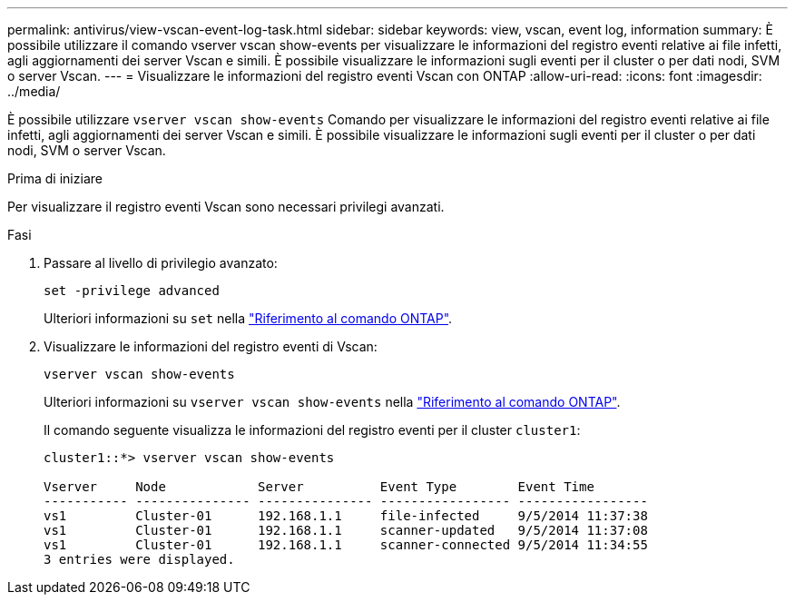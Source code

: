 ---
permalink: antivirus/view-vscan-event-log-task.html 
sidebar: sidebar 
keywords: view, vscan, event log, information 
summary: È possibile utilizzare il comando vserver vscan show-events per visualizzare le informazioni del registro eventi relative ai file infetti, agli aggiornamenti dei server Vscan e simili. È possibile visualizzare le informazioni sugli eventi per il cluster o per dati nodi, SVM o server Vscan. 
---
= Visualizzare le informazioni del registro eventi Vscan con ONTAP
:allow-uri-read: 
:icons: font
:imagesdir: ../media/


[role="lead"]
È possibile utilizzare `vserver vscan show-events` Comando per visualizzare le informazioni del registro eventi relative ai file infetti, agli aggiornamenti dei server Vscan e simili. È possibile visualizzare le informazioni sugli eventi per il cluster o per dati nodi, SVM o server Vscan.

.Prima di iniziare
Per visualizzare il registro eventi Vscan sono necessari privilegi avanzati.

.Fasi
. Passare al livello di privilegio avanzato:
+
`set -privilege advanced`

+
Ulteriori informazioni su `set` nella link:https://docs.netapp.com/us-en/ontap-cli/set.html["Riferimento al comando ONTAP"^].

. Visualizzare le informazioni del registro eventi di Vscan:
+
`vserver vscan show-events`

+
Ulteriori informazioni su `vserver vscan show-events` nella link:https://docs.netapp.com/us-en/ontap-cli/vserver-vscan-show-events.html["Riferimento al comando ONTAP"^].

+
Il comando seguente visualizza le informazioni del registro eventi per il cluster `cluster1`:

+
[listing]
----
cluster1::*> vserver vscan show-events

Vserver     Node            Server          Event Type        Event Time
----------- --------------- --------------- ----------------- -----------------
vs1         Cluster-01      192.168.1.1     file-infected     9/5/2014 11:37:38
vs1         Cluster-01      192.168.1.1     scanner-updated   9/5/2014 11:37:08
vs1         Cluster-01      192.168.1.1     scanner-connected 9/5/2014 11:34:55
3 entries were displayed.
----

